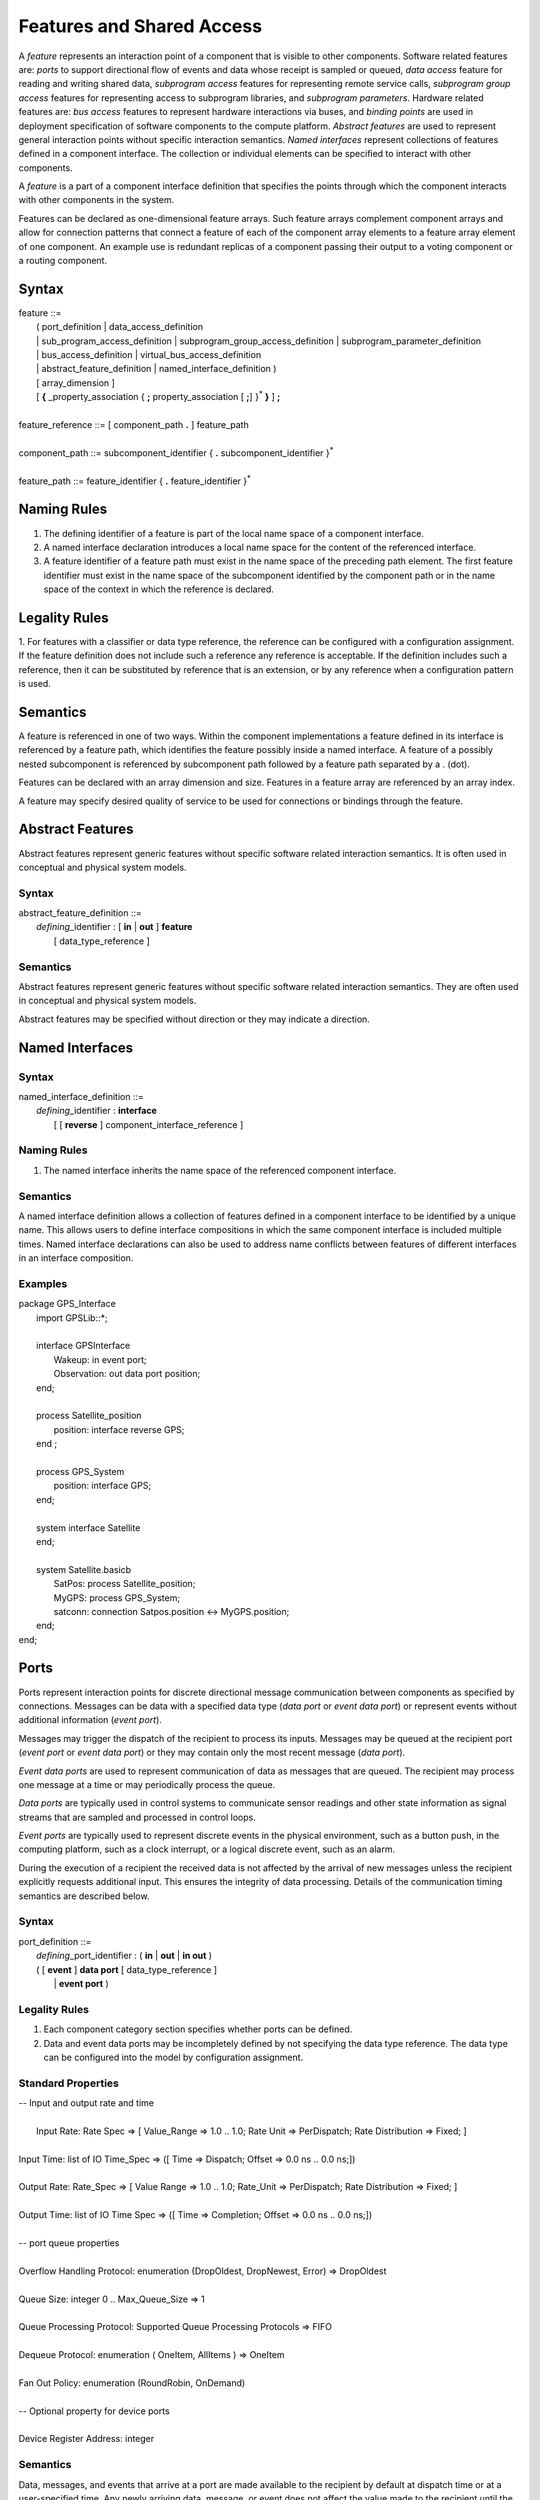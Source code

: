 Features and Shared Access
==========================


A *feature* represents an interaction point of a component that is visible to
other components.  
Software related features are: *ports* to support directional flow of events and data whose receipt is sampled or queued, 
*data access* feature for reading and writing shared data, *subprogram access* features for representing remote service calls, *subprogram group access* features for representing access to subprogram libraries, and *subprogram parameters*.
Hardware related features are: *bus access* features to represent hardware interactions via buses, and *binding points* are used in deployment specification of software components to the compute platform. 
*Abstract features* are used to represent general interaction points without specific interaction semantics.
*Named interfaces* represent collections of features defined in a component interface. The collection or individual elements can be specified to interact with other components.

A *feature* is a part of a component interface definition that specifies
the points through which the component interacts with other components in the system.

Features can be declared as one-dimensional feature arrays. Such
feature arrays complement component arrays and allow for connection
patterns that connect a feature of each of the component array
elements to a feature array element of one component. An example use
is redundant replicas of a component passing their output to a
voting component or a routing component.

Syntax
------

| feature ::=
|   ( port\_definition \| data\_access\_definition
|   \| sub\_program\_access\_definition \| subprogram\_group\_access\_definition \| subprogram\_parameter\_definition
|   \| bus\_access\_definition \| virtual\_bus\_access\_definition
|   \| abstract\_feature\_definition \| named\_interface\_definition )
|   [ array\_dimension ]
|   [ **{** \_property\_association { **;** property\_association [ **;**] }\ :sup:`*` **}** ] **;**
|
| feature\_reference ::= [ component\_path **.** ] feature\_path 
|
| component\_path ::= subcomponent\_identifier { **.** subcomponent\_identifier }\ :sup:`*`
|
| feature\_path ::= feature\_identifier { **.** feature\_identifier }\ :sup:`*`

Naming Rules
------------

1. The defining identifier of a feature is part of the local name space of a component interface.

#. A named interface declaration introduces a local name space for the content of the referenced interface.

#. A feature identifier of a feature path must exist in the name space of the preceding path element. The first feature identifier must exist in the name space of the subcomponent identified by the component path or in the name space of the context in which the reference is declared.


Legality Rules
--------------

1. For features with a classifier or data type reference, the reference can be configured with a configuration assignment. If the feature definition does not include such a reference any reference is acceptable.
If the definition includes such a reference, then it can be substituted by reference that is an extension, or by any reference when a configuration pattern is used.


Semantics
---------

A feature is referenced in one of two ways. Within the component
implementations a feature defined in its interface is referenced by a feature path, which identifies the feature possibly inside a named interface. 
A feature of a possibly nested subcomponent is referenced by subcomponent path followed by a feature path separated by a . (dot).

Features can be declared with an array dimension and size. Features in a feature array are referenced by an array index.

A feature may specify desired quality of service to be used for connections or bindings through the feature. 

Abstract Features
-----------------

Abstract features represent generic features without specific software related interaction semantics. It is often used in conceptual and
physical system models. 

Syntax
~~~~~~

| abstract\_feature\_definition ::=
|   *defining*\_identifier : [ **in** \| **out** ] **feature** 
|     [ data\_type\_reference ] 


Semantics
~~~~~~~~~

Abstract features represent generic features without specific software related interaction semantics. They are often used in conceptual and
physical system models. 

Abstract features may be specified without direction or they may indicate a direction.

Named Interfaces
----------------


Syntax
~~~~~~

| named\_interface\_definition ::= 
|   *defining*\_identifier : **interface** 
|     [ [ **reverse** ] component\_interface\_reference ] 

Naming Rules
~~~~~~~~~~~~

1. The named interface inherits the name space of the referenced component interface. 

Semantics
~~~~~~~~~

A named interface definition allows a collection of features defined in a component interface to be identified by a unique name. 
This allows users to define interface compositions in which the same component interface is included multiple times. 
Named interface declarations can also be used to address name conflicts between features of different interfaces in an interface composition.

Examples
~~~~~~~~

| package GPS\_Interface
|   import GPSLib::\*;
|
|   interface GPSInterface
|     Wakeup: in event port;
|     Observation: out data port position;
|   end;
|
|   process Satellite\_position
|     position: interface reverse GPS;
|   end ;
| 
|   process GPS\_System
|     position: interface GPS;
|   end;
|
|   system interface Satellite
|   end;
|
|   system Satellite.basicb
|     SatPos: process Satellite\_position;
|     MyGPS: process GPS\_System;
|     satconn: connection Satpos.position <-> MyGPS.position;
|   end;
| end;

Ports
-----

Ports represent interaction points for discrete directional message communication between components as specified by connections. 
Messages can be data with a specified data type (*data port* or *event data port*) or represent events without additional information (*event port*).

Messages may trigger the dispatch of the recipient to process its inputs. 
Messages may be queued at the recipient port (*event port* or *event data port*) or they may contain only the most recent message (*data port*).  

*Event data ports* are used to represent communication of data as messages that are queued. 
The recipient may process one message at a time or may periodically process the queue.

*Data ports* are typically used in control systems to communicate sensor readings and other state information as signal streams that are
sampled and processed in control loops. 

*Event ports* are typically used to represent
discrete events in the physical environment, such as a button push,
in the computing platform, such as a clock interrupt, or a logical
discrete event, such as an alarm.
 
During the execution of a recipient the received data is not affected by the arrival of new messages 
unless the recipient explicitly requests additional input. This ensures the integrity of data processing. Details of the communication timing semantics are described below.


Syntax
~~~~~~

| port\_definition ::=
|   *defining*\_port\_identifier : ( **in** \| **out** \| **in out** ) 
|   ( [ **event** ] **data port** [ data\_type\_reference ]
|     \| **event port** )


Legality Rules
~~~~~~~~~~~~~~

1. Each component category section specifies whether ports can be defined. 

#. Data and event data ports may be incompletely defined by not
   specifying the data type reference. The data type can be configured into the model by configuration assignment.

Standard Properties
~~~~~~~~~~~~~~~~~~~

| -- Input and output rate and time
|
|  Input Rate: Rate Spec => [ Value\_Range => 1.0 .. 1.0; Rate Unit => PerDispatch; Rate Distribution => Fixed; ]
|
| Input Time: list of IO Time\_Spec => ([ Time => Dispatch; Offset => 0.0 ns .. 0.0 ns;])
|
| Output Rate: Rate\_Spec => [ Value Range => 1.0 .. 1.0; Rate\_Unit => PerDispatch; Rate Distribution => Fixed; ]
|
| Output Time: list of IO Time Spec => ([ Time => Completion; Offset => 0.0 ns .. 0.0 ns;])
|
| -- port queue properties
|
| Overflow Handling Protocol: enumeration (DropOldest, DropNewest, Error) => DropOldest
|
| Queue Size: integer 0 .. Max\_Queue\_Size => 1
|
| Queue Processing Protocol: Supported Queue Processing Protocols => FIFO
|
| Dequeue Protocol: enumeration ( OneItem,  AllItems ) => OneItem
|
| Fan Out Policy: enumeration (RoundRobin, OnDemand)
|
| -- Optional property for device ports
|
| Device Register Address: integer

Semantics
~~~~~~~~~

Data, messages, and events that arrive at a port are made available to the recipient by default at dispatch time or at a user-specified time. 
Any newly arriving data, message, or event does not affect the value made to the recipient until the next recipient dispatch or an explicit receive operation by the recipient.
The *Input\_Time* property is used to explicitly specify an input time for ports with a list of values indicating multiple input receipts:

-  Dispatch: (the default value) input is made available at dispatch time.

-  Start, time range: input is made available at a specified amount of execution
   time from the beginning of execution. The time is within the
   specified time range. The time range must have positive values.
   Start\ :sub:`low` ≤ c ≤ Start\ :sub:`high`. 
   This specification is typically used when the application code makes explicit receive calls.

-  Completion, time range: input is made available at a specified amount of
   execution time relative to execution completion. The time is within
   the specified time range. A negative time range indicates execution
   time before completion. c\ :sub:`complete` + Completion\ :sub:`low` ≤
   c ≤ c\ :sub:`complete` + Completion\ :sub:`high`, where
   c\ :sub:`complete` represents the value of c at completion time. 
   This specification is typically used when the application code makes explicit receive calls.

-  NoIO: the port is excluded from making new input available to the source program. This allows users
   to specify that a subset of ports to provide input. The property
   value can be mode specific, i.e., a port can be excluded in one mode
   and included in another mode.

The *Queue\_Size* property specifies the size of the queue of incoming event or event data ports. By default, the queue size is 1.

The *Queue\_Processing\_Protocol* specifies how the queue content is processed. 
By default processing occurs in a first-in, first-out
order (FIFO). 

The *Overflow\_Handling\_Protocol* property determines what happens when the queue is full and a message arrives:
- DropOldest (default): the oldest element in the queue is dropped.
- DropNewest: the newly arriving element is dropped.

The *Dequeue\_Protocol* property specifies different dequeuing options:
-  OneItem (default): a single message or event is dequeued and made available to the recipient. If the queue is empty no event or message is dequeued. 
The application code can determine the number of dequeued events or messages. 
-  AllItems: all messages or events are dequeued and made available to the recipient. The application code can determine the number of dequeued events or messages.

Incoming data ports effectively behave like event data ports with a queue size of 1. The application code can determine whether the available data is *fresh*, i.e., was made available at the current dispatch or at a previous dispatch.

A port may be serviced by multiple recipients. In this case the *Fan\_Out\_Policy* property indicates
how the content distributed:
- OnDemand (default): the recipient ready to accept event or message as input,
- RoundRobin: even distribution across recipients.


Messages on outgoing ports are send at completion time or at user-specified times through explicit send calls. 
The *Output\_Time* property is used to explicitly specify an
output time for ports with a list of values indicating multiple output sends:

-  Start, time range: output is transmitted at a specified amount of
   execution time relative to the beginning of execution. The time is
   within the specified time range. The time range must have positive
   values. Start\ :sub:`low` ≤ c ≤ Start\ :sub:`high`.

-  Completion, time range: output is transmitted at a specified amount
   of execution time relative to execution completion. The time is
   within the specified time range. A negative time range indicates
   execution time before completion. c\ :sub:`complete` +
   Completion\ :sub:`low` ≤ c ≤ c\ :sub:`complete` +
   Completion\ :sub:`high`, where c\ :sub:`complete` represents the value
   of c at completion time. The default is completion time with a time
   range of zero, i.e., it occurs at c = c\ :sub:`complete`.

-  Deadline: output is transmitted at deadline time; the time reference
   is clock time rather than execution time. t = Deadline. This allows
   for static alignment of output time of one thread with the
   Dispatch\_Time input time of another thread with a Dispatch\_Offset.

-  NoIO: output is not transmitted. In other words, the port is excluded
   from transmitting new output from the source text. This allows users
   to specify that a subset of ports to provide output. The property
   value can be mode specific, i.e., a port can be excluded in one mode
   and included in another mode.

The *Input\_Rate* and *Output\_Rate* properties specify the number of
times per dispatch (perDispatch) or per second (perSecond) at which
input and output is expected to occur at the port with the
associated property. By default the input and output rate of ports
is once per dispatch. The rate can be fixed or according to a
distribution. 
An input or output rate higher than once per dispatch indicates that
multiple inputs or multiple outputs are expected during a single
dispatch. An input or output rate lower than once per dispatch
indicates that inputs or outputs are not expected at every dispatch.

Processing Requirements and Permissions
~~~~~~~~~~~~~~~~~~~~~~~~~~~~~~~~~~~~~~~

Ports may be represented by variables that are accessible to the application code. 
The runtime system may make the received data and number of received elements available through such a variable.

Events, messages, and data may be sent and received by application code calling on a set of service routines. 

The Code Generation Annex provides details of port variables and service routines.


Examples
~~~~~~~~

| -- a thread that gets input part way into execution and sends output before completion.
|
| package Navigation
|   type GPS { Data\_Size => 30 Bytes };
|   type INS { Data\_Size => 20 Bytes }; 
|   type Position { Data\_Size => 30 Bytes};
|
|   thread interface Blended\_Navigation
|     GPS\_Data : in data port GPS;
|     INS\_Data : in data port INS;
|     Position : out data port Position;
|     GPS\_Data#Input\_Time => ((Time=>Start;Offset=>2 us .. 3 us));
|     INS\_Data#Input\_Time => ((Time=>Start;Offset=>2 us .. 3 us));
|     Position#Output\_Time => ((Time=>Completion;Offset=>3 us .. 4 us));
|   end ;
| end ;
|
|
| -- An example with a port as feature array
| package Patterns
|  
|   thread interface Voter
|     Input: in data port [3];
|     Output: out data port;
|   end;
|  
|  thread interface Processing
|     Input: in data port;
|     Result: out data port;
|   end;
|  
|   thread group interface Redundant\_Processing
|     Input: in data port;
|     Result: out data port;
|   end;
|  
|   thread group Redundant\_Processing.basic
|     processing: thread Processing [3];
|     voting: thread voter;
|     voteconn: connection processing.Result -> voting.Input
|       { Connection\_Pattern => ((One\_To\_One)) };
|     procconn: connection Input -> processing.Input;
|     recon: connection voting.Output -> Result;
|   end;
| end;

Data Component Access
---------------------

Data component access definitions indicate that data components are accessible for reading and writing by components within the same component as the data component or
by components external to the containing component. 


Syntax
~~~~~~

| data\_access\_definition ::=
|   *defining*\_identifier **:** ( **provides** \| **requires** ) 
|   ( **read** \| **write** \| **readwrite** ) **access** [ data\_type\_reference ]

Legality Rules
~~~~~~~~~~~~~~

1. Each component category section specifies whether data access features can be defined. 

#. If the data access feature is defined in a data component interface and does have a data type reference, it must be to the data type of the component interface; if the data type reference is not present it is assumed to be that of the data component interface. 

#. The data type reference of a data access feature can be configured by configuration assignment. A configuration assignment may assign or override any data type. 


Standard Properties
~~~~~~~~~~~~~~~~~~~

| -- access time range for data access
|
| Access\_Time: **record** (
|   First: IO\_Time\_Spec ;
|   Last: IO\_Time\_Spec )

Semantics
~~~~~~~~~

Data access features are used to model access to shared data components. 

The **provides** keyword indicates that the component with the data access feature provides access to a data component, either itself if it is a data component or to a data component contained in the given component.

The **requires** keyword indicates that the component with the data access feature requires access to a data component that is external to the given component.

The **read**, **write** and **readwrite** keywords indicate whether the access is for reading or writing.

The data type indicates the type of the data component to be accessed.

The *Access\_Time* property specifies the time range over which a component has
access to a shared data component. By default access is required for
the duration of the component execution. 

Examples
~~~~~~~~

| package Sampling
|
| type Sample { #Data\_Size => 16 Bytes };
|
| type Sample\_Set { #Data\_Size => 1 MByte };
|
| end ;
|
| package SamplingTasks
|   with Sampling;
|
|   thread interface  Init\_Samples
|     OrigSet: requires read access Sample\_Set;
|     SampleSet: requires write access Sample\_Set;
|   end ;
|
|   thread interface  Collect\_Samples
|     Input\_Sample: in data port Sample;
|     SampleSet: requires write access Sample\_Set;
|   end ;
|
|   thread Collect\_Samples.Batch\_Update
|     Input\_Sample#Source\_Name => InSample;
|   end ;
|
|   thread interface Distribute\_Samples
|     SampleSet: requires read access Sample\_Set;
|     UpdatedSamples : out data port :Sample;
|   end ;
|
|   process Sample\_Manager
|     Input\_Sample: in data port Sample;
|     External\_Samples: requires read access Sample\_Set;
|     Result\_Sample: out data port Sample;
|   end ;
|
|   process Sample\_Manager.Slow\_Update
|     Samples: data Sample\_Set { rw: provides readwrite access Sample_Set};
|     Init\_Samples : thread Init\_Samples;
|     -- the required access is resolved to a subcomponent declaration
|     Collect\_Samples: thread Collect\_Samples.Batch\_Update;
|     Distribute: thread Distribute\_Samples;
|     ISSSConn: connection Init\_Samples.SampleSet -> Samples.rw;
|     ISOSConn: mapping External\_Samples => Init\_Samples.OrigSet;
|     CSSSConn: connection Collect\_Samples.SampleSet -> Samples.rw;
|     CSISConn: mapping Input\_Sample => Collect\_Samples.Input\_Sample;
|     DSSConn: connection Distribute.SampleSet -> Samples.rw;
|     DUSConn: mapping Result\_Sample => Distribute.UpdatedSamples ;
|   end ;
|
| end ;

Subprogram and Subprogram Group Access
--------------------------------------

Subprogram and subprogram group access definitions indicate that subprogram components and subprogram group (library) components are accessible to components external to the component with the access feature. 


Syntax
~~~~~~

| subprogram\_access\_definition ::=
|   *defining*\_identifier **:** ( **provides** \| **requires** ) 
|   ** subprogram** **access** [ subprogam\_interface\_reference ]
|
| subprogram\_group\_access\_definition ::=
|   *defining*\_identifier **:** ( **provides** \| **requires** ) 
|   ** subprogram group access** [ subprogam\_group\_interface\_reference ]

Legality Rules
~~~~~~~~~~~~~~

1. Each component category section specifies whether subprogram and subprogram group access features can be defined. 

#. The subprogram or subprogram group interface reference can be configured by configuration assignment. A configuration assignment may assign an interface reference if the original definition has none specified. 

Standard Properties
~~~~~~~~~~~~~~~~~~~

| -- Subprogram call rate for subprogram access
|
| Subprogram\_Call\_Rate: Rate\_Spec => [ Value Range => 1.0 .. 1.0;
|    Rate\_Unit => PerDispatch; Rate Distribution => Fixed; ]
|

Semantics
~~~~~~~~~

Subprogram access is used to model binding of a subprogram call to the
subprogram instance being called. This call may be a local call or a call to a service provided by another thread or collection of threads.  

The **provides** keyword indicates that the component with the subprogram or subprogram group access feature provides access to a subprogram or subprogram group component.

The **requires** keyword indicates that the component with the subprogram or subprogram group access feature requires access to a subprogram or subprogram group component that is external to the given component.


The *Subprogram\_Call\_Rate* property specifies the number of times per dispatch or per second
at which a subprogram is called.


Subprogram Parameters
---------------------

Subprogram parameter definitions represent parameters of subprograms.

Syntax
~~~~~~

| subprogram\_parameter\_definition ::=
|   *defining*\_identifier **:** ( **in** \| **out** \| **in out** ) **parameter** [ data\_type\_reference ]

Legality Rules
~~~~~~~~~~~~~~

1. Subprogram parameter features can be defined in subprogram interface definitions. 

#. The data type reference of a subprogram parameter feature can be configured by configuration assignment. A configuration assignment may assign or override any data type. 

Semantics
~~~~~~~~~

A subprogram parameter specifies the data that are passed into and
out of a subprogram. 


Bus Component Access
--------------------

Bus access definitions indicate that buses are accessible to other hardware components external to the containing component. 


Syntax
~~~~~~

| bus\_access\_definition ::=
|   *defining*\_identifier **:** ( **provides** \| **requires** ) 
|   **bus** **access** [ bus\_interface\_reference ]

Legality Rules
~~~~~~~~~~~~~~

1. Each component category section specifies whether bus access features can be defined. 

#. If the bus access feature is defined in a bus component interface and does have a bus interface reference, it must be to the enclosing bus interface; if the bus interface reference is not present it is assumed to be that of the enclosing bus interface. 

#. The bus interface reference of a bus access feature can be configured by configuration assignment. A configuration assignment may assign a bus interface if not present in the definition. 


Semantics
~~~~~~~~~

Bus access features are used to model connectivity of execution platform
components through buses. Multiple components may communicate through the same bus.

The **provides** keyword indicates that the component with the bus access feature provides access to a bus component, either itself if it is a bus component or to a bus component contained in the given component.

The **requires** keyword indicates that the component with the bus access feature requires access to a bus component that is external to the given component.

The bus interface reference indicates the type of the bus component to be accessed.

Examples
~~~~~~~~

| **package** Example2
|
| **system interface** simple **end** ;
|
| **system** simple.impl
|   PC: **processor** PPC;
|   Cam: **device** DigCamera;
|   usb1: **connection** PC.USB1 -> Cam.USB2;
| **end** ;
|
| **processor** PPC
|   USB1: **provides bus access** USB;
| **end** ;
| 
| **device** DigCamera
|   USB2: **requires bus access** USB;
| **end** ;
|
| **bus USB **end**;
|
| **end** ;


Virtual Bus Component Access
----------------------------

Virtual bus access definitions indicate that virtual buses are accessible to other components external to the containing component. 


Syntax
~~~~~~

| virtual\_bus\_access\_definition ::=
|   *defining*\_identifier **:** ( **provides** \| **requires** ) 
|   **virtual bus** **access** [ virtual\_bus\_interface\_reference ]

Legality Rules
~~~~~~~~~~~~~~

1. Each component category section specifies whether virtual bus access features can be defined. 

#. If the virtual bus access feature is defined in a virtual bus component interface and does have a virtual bus interface reference, it must be to the enclosing virtual bus interface; if the virtual bus interface reference is not present it is assumed to be that of the enclosing virtual bus interface. 

#. The virtual bus interface reference of a virtual bus access feature can be configured by configuration assignment. A configuration assignment may assign a virtual bus interface if not present in the definition. 


Semantics
~~~~~~~~~

Virtual bus access features are used to model connectivity of logical platform
components through virtual buses. Multiple components may communicate through the same virtual bus.

The **provides** keyword indicates that the component with the virtual bus access feature provides access to a virtual bus component, either itself if it is a virtual bus component or to a virtual bus component contained in the given component.

The **requires** keyword indicates that the component with the virtual bus access feature requires access to a virtual bus component that is external to the given component.

The virtual bus interface reference indicates the type of the virtual bus component to be accessed.


Binding Point
-------------

Binding point definitions indicate that components require to be bound to components providing a particular resource type. 


Syntax
~~~~~~

| binding\_point\_definition ::=
|   *defining*\_identifier **:** ( **provides** \| **requires** ) [ *resource*\_data\_type\_reference ]

Legality Rules
~~~~~~~~~~~~~~

1. Each component category section specifies whether binding points can be defined. 

#. The resource data type reference of a binding point can be configured by configuration assignment. A configuration assignment may assign a resource type if not present in the definition. 


Semantics
~~~~~~~~~

Binding points are used to model deployment binding of components to components in an underlying platform. Such components typically provide resources such as processing cycles or storage.
Multiple components may be bound to the same component binding point.

The **provides** keyword indicates that the component with the binding point provides resources of the specified type.

The **requires** keyword indicates that the component with the binding point requires resources of the specified type.

The resource data type reference indicates the type of resource involved in the binding.

The required or provided resource amount can be specified as part of the binding point.
